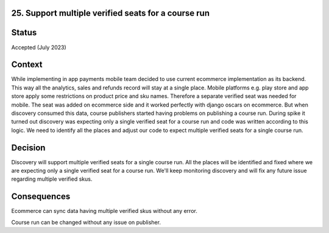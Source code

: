 25. Support multiple verified seats for a course run
------------------------------------------------------------------

Status
------

Accepted (July 2023)

Context
-------

While implementing in app payments mobile team decided to use current ecommerce implementation as its backend. This way all the analytics, sales and refunds record will stay at a single place.
Mobile platforms e.g. play store and app store apply some restrictions on product price and sku names. Therefore a separate verified seat was needed for mobile.
The seat was added on ecommerce side and it worked perfectly with django oscars on ecommerce. But when discovery consumed this data, course publishers started having problems on publishing a course run.
During spike it turned out discovery was expecting only a single verified seat for a course run and code was written according to this logic.
We need to identify all the places and adjust our code to expect multiple verified seats for a single course run.

Decision
--------

Discovery will support multiple verified seats for a single course run.
All the places will be identified and fixed where we are expecting only a single verified seat for a course run.
We'll keep monitoring discovery and will fix any future issue regarding multiple verified skus.

Consequences
------------

Ecommerce can sync data having multiple verified skus without any error.

Course run can be changed without any issue on publisher.
